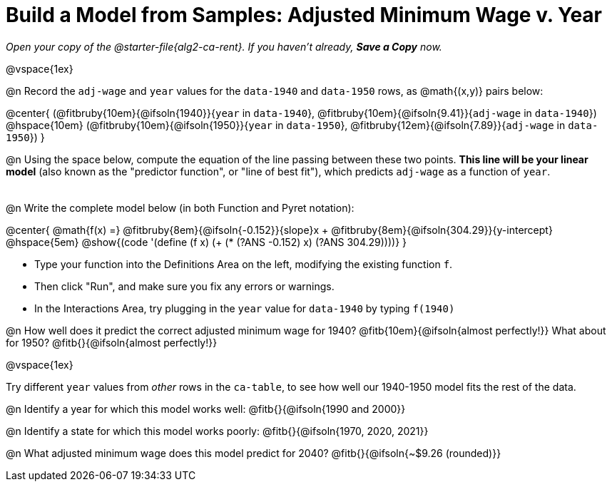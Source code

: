 = Build a Model from Samples: Adjusted Minimum Wage v. Year

++++
<style>
.studentAnswerMedium { min-width: 8em !important; }
.fitbruby .ruby { bottom: -12px; }
</style>
++++

_Open your copy of the @starter-file{alg2-ca-rent}. If you haven't already, *Save a Copy* now._

@vspace{1ex}

@n Record the `adj-wage` and `year` values for the `data-1940` and `data-1950` rows, as @math{(x,y)} pairs below:

@center{
 (@fitbruby{10em}{@ifsoln{1940}}{`year` in `data-1940`}, @fitbruby{10em}{@ifsoln{9.41}}{`adj-wage` in `data-1940`}) @hspace{10em} (@fitbruby{10em}{@ifsoln{1950}}{`year` in `data-1950`}, @fitbruby{12em}{@ifsoln{7.89}}{`adj-wage` in `data-1950`})
}

@n Using the space below, compute the equation of the line passing between these two points. *This line will be your linear model* (also known as the "predictor function", or "line of best fit"), which predicts `adj-wage` as a function of `year`.

[.FillVerticalSpace, cols="1", frame="none", grid="none"]
|===
|
|===

@n Write the complete model below (in both Function and Pyret notation):

@center{
 @math{f(x) =} @fitbruby{8em}{@ifsoln{-0.152}}{slope}x + @fitbruby{8em}{@ifsoln{304.29}}{y-intercept} @hspace{5em} @show{(code '(define (f x) (+ (* (?ANS -0.152) x) (?ANS 304.29))))}
}

[.indentedpara]
--
- Type your function into the Definitions Area on the left, modifying the existing function `f`.

- Then click "Run", and make sure you fix any errors or warnings. 

- In the Interactions Area, try plugging in the `year` value for `data-1940` by typing `f(1940)`

--

@n How well does it predict the correct adjusted minimum wage for 1940? @fitb{10em}{@ifsoln{almost perfectly!}} What about for 1950? @fitb{}{@ifsoln{almost perfectly!}}

@vspace{1ex}

Try different `year` values from _other_ rows in the `ca-table`, to see how well our 1940-1950 model fits the rest of the data.

@n Identify a year for which this model works well: @fitb{}{@ifsoln{1990 and 2000}}

@n Identify a state for which this model works poorly: @fitb{}{@ifsoln{1970, 2020, 2021}}

@n What adjusted minimum wage does this model predict for 2040? @fitb{}{@ifsoln{~$9.26 (rounded)}}
